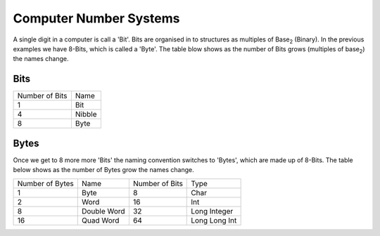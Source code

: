 Computer Number Systems
=======================

A single digit in a computer is call a 'Bit'.
Bits are organised in to structures as multiples of Base\ :sub:`2` (Binary).
In the previous examples we have 8-Bits, which is called a 'Byte'.
The table blow shows as the number of Bits grows (multiples of base\ :sub:`2`) the names change.

Bits
****

+----------------+--------+
| Number of Bits | Name   |
+----------------+--------+
| 1              | Bit    |
+----------------+--------+
| 4              | Nibble |
+----------------+--------+
| 8              | Byte   |
+----------------+--------+


Bytes
*****

Once we get to 8 more more 'Bits' the naming convention switches to 'Bytes', which are made up of 8-Bits.
The table below shows as the number of Bytes grow the names change.

+-----------------+-------------+----------------+---------------+
| Number of Bytes | Name        | Number of Bits | Type          |
+-----------------+-------------+----------------+---------------+
| 1               | Byte        | 8              | Char          |
+-----------------+-------------+----------------+---------------+
| 2               | Word        | 16             | Int           | 
+-----------------+-------------+----------------+---------------+
| 8               | Double Word | 32             | Long Integer  | 
+-----------------+-------------+----------------+---------------+
| 16              | Quad Word   | 64             | Long Long Int |
+-----------------+-------------+----------------+---------------+

